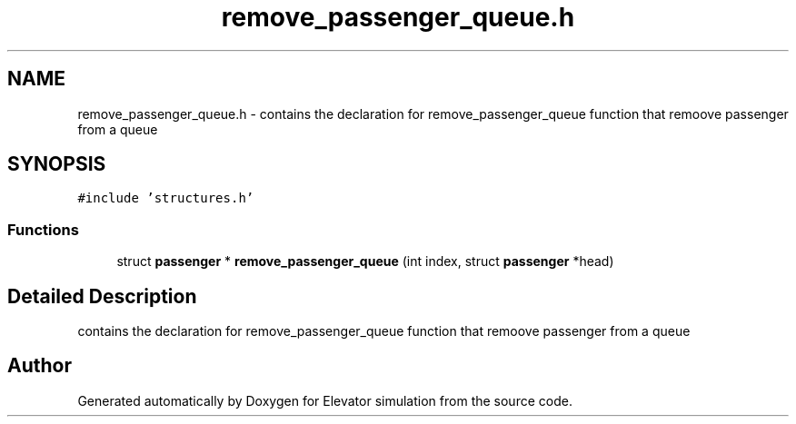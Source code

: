 .TH "remove_passenger_queue.h" 3 "Mon Apr 20 2020" "Elevator simulation" \" -*- nroff -*-
.ad l
.nh
.SH NAME
remove_passenger_queue.h \- contains the declaration for remove_passenger_queue function that remoove passenger from a queue  

.SH SYNOPSIS
.br
.PP
\fC#include 'structures\&.h'\fP
.br

.SS "Functions"

.in +1c
.ti -1c
.RI "struct \fBpassenger\fP * \fBremove_passenger_queue\fP (int index, struct \fBpassenger\fP *head)"
.br
.in -1c
.SH "Detailed Description"
.PP 
contains the declaration for remove_passenger_queue function that remoove passenger from a queue 


.SH "Author"
.PP 
Generated automatically by Doxygen for Elevator simulation from the source code\&.

